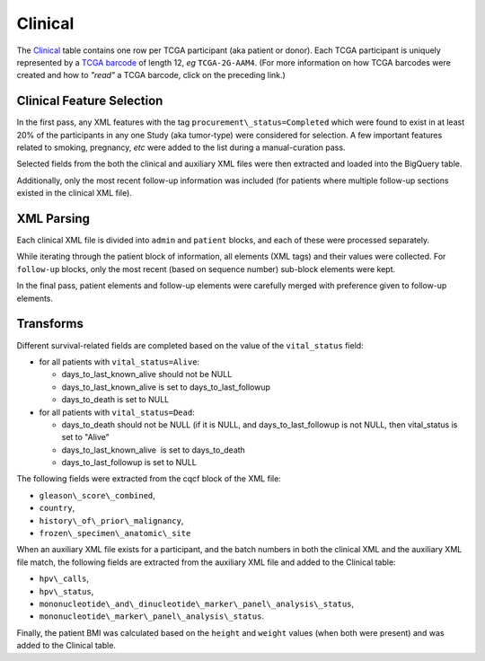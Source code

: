 Clinical
========

The
`Clinical <https://bigquery.cloud.google.com/table/isb-cgc:tcga_201510_alpha.Clinical>`_
table contains one row per TCGA participant (aka patient or donor).  
Each TCGA participant is uniquely represented by a
`TCGA barcode <https://wiki.nci.nih.gov/display/TCGA/TCGA+barcode>`_
of length 12, *eg* ``TCGA-2G-AAM4``.  (For more information on how TCGA barcodes
were created and how to *"read"* a TCGA barcode, click on the preceding link.)

Clinical Feature Selection
--------------------------

In the first pass, any
XML features with the tag ``procurement\_status=Completed``
which were found to exist in at
least 20% of the participants in any one Study (aka tumor-type) were considered for selection.
A few important features related to smoking, pregnancy, *etc* were added to the
list during a manual-curation pass. 

Selected fields from the both the clinical and
auxiliary XML files were then extracted and loaded into the BigQuery table.

Additionally, only the most recent follow-up information was included
(for patients where multiple follow-up sections existed in the
clinical XML file). 

XML Parsing 
-----------

Each clinical XML file is divided into ``admin`` and ``patient`` blocks, and
each of these were processed separately.

While iterating through the patient block of information, all elements
(XML tags) and their values were collected.  For ``follow-up`` blocks, only the
most recent (based on sequence number) sub-block elements were kept.

In the final pass, patient elements and follow-up elements were carefully 
merged with preference given to follow-up elements.

Transforms
----------

Different survival-related fields are completed based on the value of the ``vital_status`` field:

-  for all patients with ``vital_status=Alive``:

   -  days\_to\_last\_known\_alive should not be NULL
   -  days\_to\_last\_known\_alive is set to days\_to\_last\_followup
   -  days\_to\_death is set to NULL

-  for all patients with ``vital_status=Dead``:

   -  days\_to\_death should not be NULL (if it is NULL, and days\_to\_last\_followup is not NULL, then vital\_status is set to "Alive"
   -  days\_to\_last\_known\_alive  is set to days\_to\_death
   -  days\_to\_last\_followup is set to NULL

The following fields were extracted from the cqcf block of the XML file: 

- ``gleason\_score\_combined``, 
- ``country``,
- ``history\_of\_prior\_malignancy``, 
- ``frozen\_specimen\_anatomic\_site``

When an auxiliary XML file exists for a participant, and the batch numbers in 
both the clinical XML and the auxiliary XML file match, the following fields
are extracted from the auxiliary XML file and added to the Clinical table:

-  ``hpv\_calls``, 
-  ``hpv\_status``,
-  ``mononucleotide\_and\_dinucleotide\_marker\_panel\_analysis\_status``,
-  ``mononucleotide\_marker\_panel\_analysis\_status``.

Finally, the patient BMI was calculated based on the ``height`` and ``weight`` values
(when both were present) and was added to the Clinical table.

